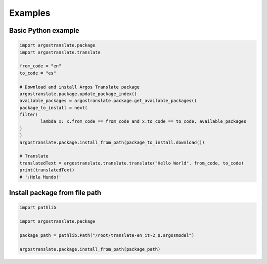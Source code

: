 Examples
===========================================

Basic Python example
--------------
.. code-block:: python

        import argostranslate.package
        import argostranslate.translate

        from_code = "en"
        to_code = "es"

        # Download and install Argos Translate package
        argostranslate.package.update_package_index()
        available_packages = argostranslate.package.get_available_packages()
        package_to_install = next(
        filter(
                lambda x: x.from_code == from_code and x.to_code == to_code, available_packages
        )
        )
        argostranslate.package.install_from_path(package_to_install.download())

        # Translate
        translatedText = argostranslate.translate.translate("Hello World", from_code, to_code)
        print(translatedText)
        # '¡Hola Mundo!'


Install package from file path
--------------
.. code-block:: python

        import pathlib
        
        import argostranslate.package
        
        package_path = pathlib.Path("/root/translate-en_it-2_0.argosmodel")
         
        argostranslate.package.install_from_path(package_path)
